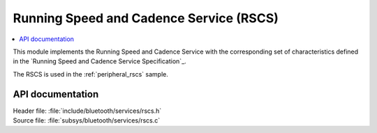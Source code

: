 .. _rscs_readme:

Running Speed and Cadence Service (RSCS)
#########################################

.. contents::
   :local:
   :depth: 2

This module implements the Running Speed and Cadence Service with the corresponding set of characteristics defined in the `Running Speed and Cadence Service Specification`_.

The RSCS is used in the :ref:`peripheral_rscs` sample.

API documentation
*****************
| Header file: :file:`include/bluetooth/services/rscs.h`
| Source file: :file:`subsys/bluetooth/services/rscs.c`

.. doxygengroup:: bt_rscs
   :project: nrf
   :members:
